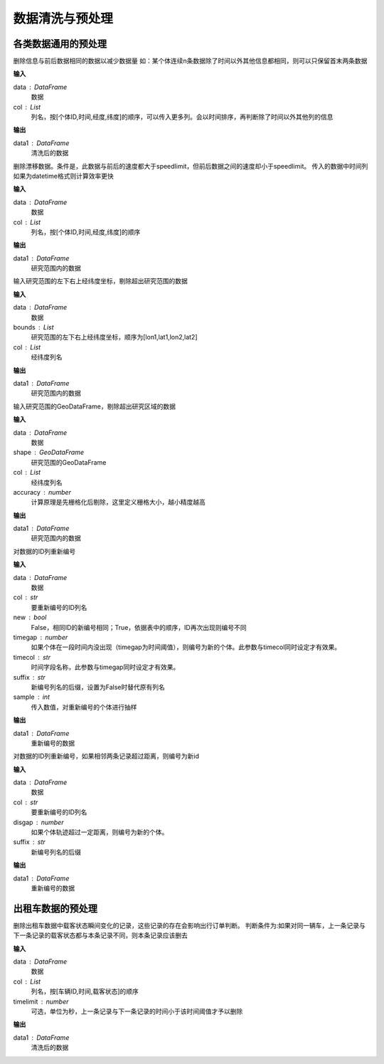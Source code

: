 .. _preprocess:


******************************
数据清洗与预处理
******************************


各类数据通用的预处理
============================

.. function:: transbigdata.clean_same(data,col = ['VehicleNum','Time','Lng','Lat'])

删除信息与前后数据相同的数据以减少数据量
如：某个体连续n条数据除了时间以外其他信息都相同，则可以只保留首末两条数据

**输入**

data : DataFrame
    数据
col : List
    列名，按[个体ID,时间,经度,纬度]的顺序，可以传入更多列。会以时间排序，再判断除了时间以外其他列的信息

**输出**

data1 : DataFrame
    清洗后的数据

.. function:: transbigdata.clean_drift(data,col = ['VehicleNum','Time','Lng','Lat'],speedlimit = 80)

删除漂移数据。条件是，此数据与前后的速度都大于speedlimit，但前后数据之间的速度却小于speedlimit。
传入的数据中时间列如果为datetime格式则计算效率更快

**输入**

data : DataFrame
    数据
col : List
    列名，按[个体ID,时间,经度,纬度]的顺序

**输出**

data1 : DataFrame
    研究范围内的数据


.. function:: transbigdata.clean_outofbounds(data,bounds,col = ['Lng','Lat'])

输入研究范围的左下右上经纬度坐标，剔除超出研究范围的数据

**输入**

data : DataFrame
    数据
bounds : List    
    研究范围的左下右上经纬度坐标，顺序为[lon1,lat1,lon2,lat2]
col : List
    经纬度列名

**输出**

data1 : DataFrame
    研究范围内的数据


.. function:: transbigdata.clean_outofshape(data,shape,col = ['Lng','Lat'],accuracy=500)

输入研究范围的GeoDataFrame，剔除超出研究区域的数据

**输入**

data : DataFrame
    数据
shape : GeoDataFrame    
    研究范围的GeoDataFrame
col : List
    经纬度列名
accuracy : number
    计算原理是先栅格化后剔除，这里定义栅格大小，越小精度越高

**输出**

data1 : DataFrame
    研究范围内的数据

.. function:: transbigdata.id_reindex(data,col,new = False,timegap = None,timecol = None,suffix = '_new',sample = None)

对数据的ID列重新编号

**输入**

data : DataFrame
    数据 
col : str
    要重新编号的ID列名
new : bool
    False，相同ID的新编号相同；True，依据表中的顺序，ID再次出现则编号不同
timegap : number
    如果个体在一段时间内没出现（timegap为时间阈值），则编号为新的个体。此参数与timecol同时设定才有效果。
timecol : str
    时间字段名称，此参数与timegap同时设定才有效果。
suffix : str
    新编号列名的后缀，设置为False时替代原有列名
sample : int
    传入数值，对重新编号的个体进行抽样
    
**输出**

data1 : DataFrame
    重新编号的数据

.. function:: transbigdata.id_reindex_disgap(data,col = ['uid','lon','lat'],disgap=1000,suffix = '_new')

对数据的ID列重新编号，如果相邻两条记录超过距离，则编号为新id

**输入**

data : DataFrame
    数据 
col : str
    要重新编号的ID列名
disgap : number
    如果个体轨迹超过一定距离，则编号为新的个体。
suffix : str
    新编号列名的后缀
    
**输出**

data1 : DataFrame
    重新编号的数据

出租车数据的预处理
==================

.. function:: transbigdata.clean_taxi_status(data,col = ['VehicleNum','Time','OpenStatus'],timelimit = None)

删除出租车数据中载客状态瞬间变化的记录，这些记录的存在会影响出行订单判断。
判断条件为:如果对同一辆车，上一条记录与下一条记录的载客状态都与本条记录不同，则本条记录应该删去

**输入**

data : DataFrame
    数据
col : List
    列名，按[车辆ID,时间,载客状态]的顺序
timelimit : number
    可选，单位为秒，上一条记录与下一条记录的时间小于该时间阈值才予以删除

**输出**

data1 : DataFrame
    清洗后的数据